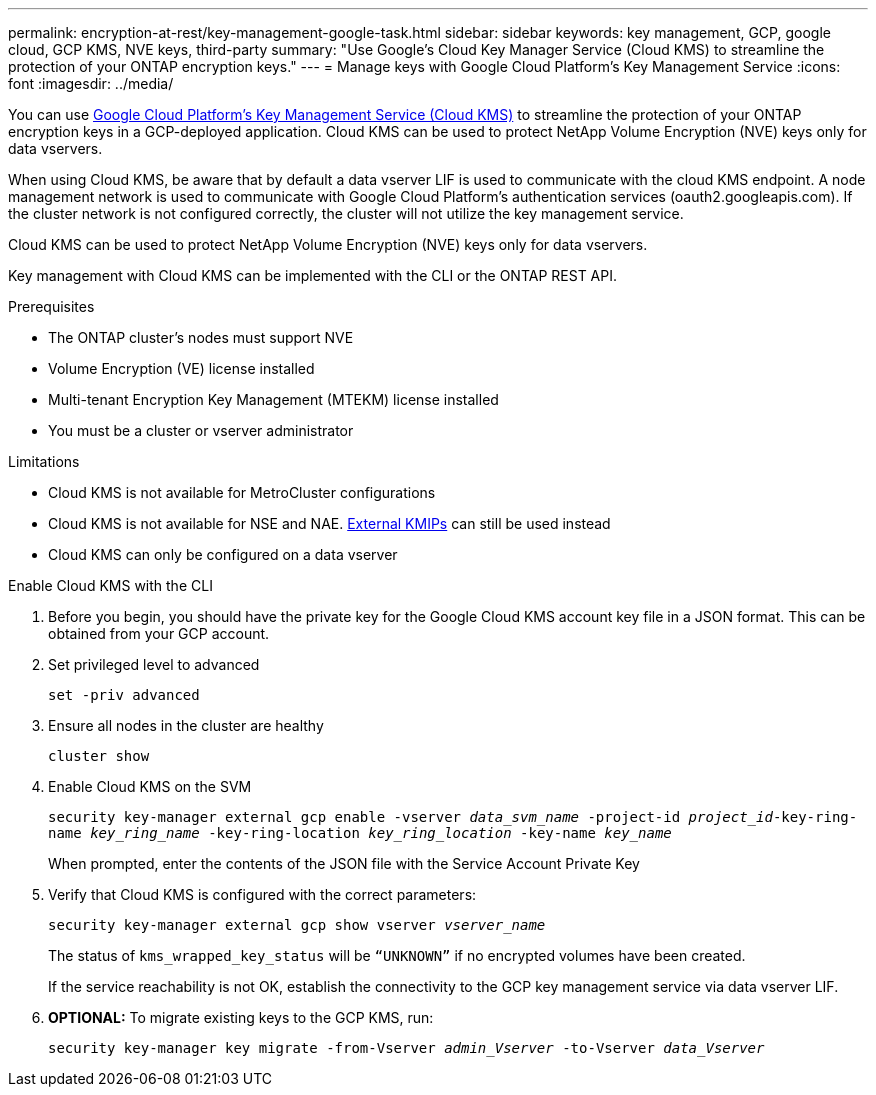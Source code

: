 ---
permalink: encryption-at-rest/key-management-google-task.html
sidebar: sidebar
keywords: key management, GCP, google cloud, GCP KMS, NVE keys, third-party
summary: "Use Google's Cloud Key Manager Service (Cloud KMS) to streamline the protection of your ONTAP encryption keys."
---
= Manage keys with Google Cloud Platform's Key Management Service
:icons: font
:imagesdir: ../media/

[.lead]
You can use link:https://cloud.google.com/kms/docs[Google Cloud Platform's Key Management Service (Cloud KMS)] to streamline the protection of your ONTAP encryption keys in a GCP-deployed application. Cloud KMS can be used to protect NetApp Volume Encryption (NVE) keys only for data vservers. 

When using Cloud KMS, be aware that by default a data vserver LIF is used to communicate with the cloud KMS endpoint. A node management network is used to communicate with Google Cloud Platform's authentication services (oauth2.googleapis.com). If the cluster network is not configured correctly, the cluster will not utilize the key management service.  

Cloud KMS can be used to protect NetApp Volume Encryption (NVE) keys only for data vservers. 

Key management with Cloud KMS can be implemented with the CLI or the ONTAP REST API.  

.Prerequisites
* The ONTAP cluster's nodes must support NVE 
* Volume Encryption (VE) license installed 
* Multi-tenant Encryption Key Management (MTEKM) license installed 
* You must be a cluster or vserver administrator 

.Limitations
* Cloud KMS is not available for MetroCluster configurations 
* Cloud KMS is not available for NSE and NAE. link:enable-external-key-management-96-later-nve-task.html[External KMIPs] can still be used instead 
* Cloud KMS can only be configured on a data vserver 

.Enable Cloud KMS with the CLI 
. Before you begin, you should have the private key for the Google Cloud KMS account key file in a JSON format. This can be obtained from your GCP account.  
. Set privileged level to advanced 
+
`set -priv advanced`
. Ensure all nodes in the cluster are healthy 
+
`cluster show`
. Enable Cloud KMS on the SVM 
+
`security key-manager external gcp enable -vserver _data_svm_name_ -project-id _project_id_-key-ring-name _key_ring_name_ -key-ring-location _key_ring_location_ -key-name _key_name_` 
+
When prompted, enter the contents of the JSON file with the Service Account Private Key 
. Verify that Cloud KMS is configured with the correct parameters: 
+
`security key-manager external gcp show vserver _vserver_name_`
+
The status of `kms_wrapped_key_status` will be `“UNKNOWN”` if no encrypted volumes have been created.
+
If the service reachability is not OK, establish the connectivity to the GCP key management service via data vserver LIF.
. *OPTIONAL:* To migrate existing keys to the GCP KMS, run: 
+
`security key-manager key migrate -from-Vserver _admin_Vserver_ -to-Vserver _data_Vserver_` 

